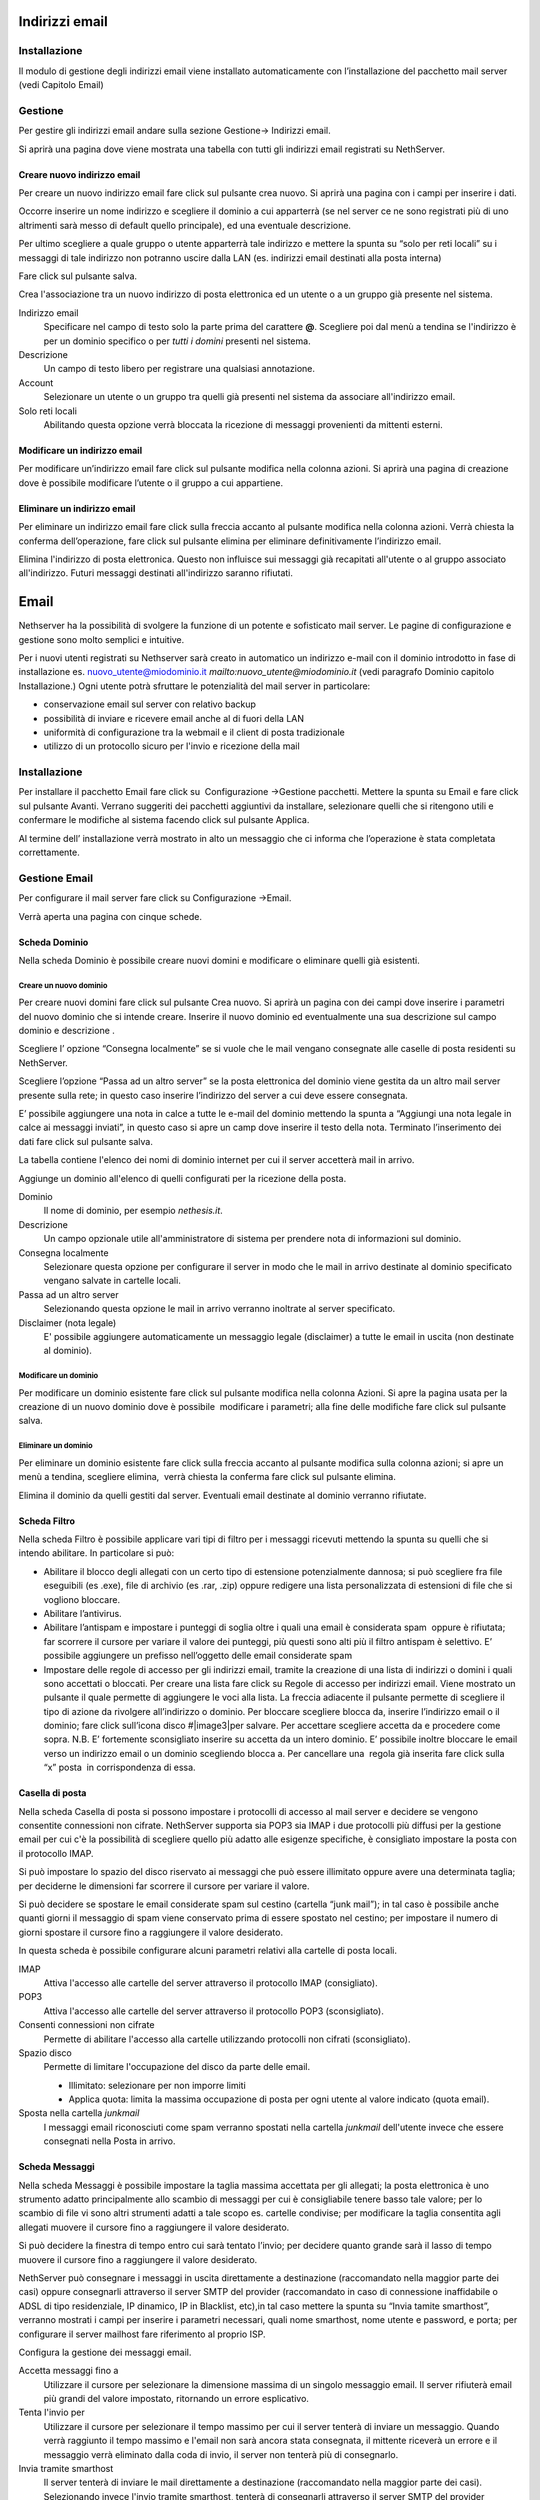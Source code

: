 ===============
Indirizzi email
===============

Installazione
=============

Il modulo di gestione degli indirizzi email viene installato
automaticamente con l’installazione del pacchetto mail server (vedi
Capitolo Email)

Gestione
========

Per gestire gli indirizzi email andare sulla sezione Gestione→ Indirizzi
email.

Si aprirà una pagina dove viene mostrata una tabella con tutti gli
indirizzi email registrati su NethServer.

Creare nuovo indirizzo email
----------------------------

Per creare un nuovo indirizzo email fare click sul pulsante crea nuovo.
Si aprirà una pagina con i campi per inserire i dati.

Occorre inserire un nome indirizzo e scegliere il dominio a cui
apparterrà (se nel server ce ne sono registrati più di uno altrimenti
sarà messo di default quello principale), ed una eventuale descrizione.

Per ultimo scegliere a quale gruppo o utente apparterrà tale indirizzo e
mettere la spunta su “solo per reti locali” su i messaggi di tale
indirizzo non potranno uscire dalla LAN (es. indirizzi email destinati
alla posta interna)

Fare click sul pulsante salva.


Crea l'associazione tra un nuovo indirizzo di posta elettronica ed un
utente o a un gruppo già presente nel sistema.

Indirizzo email
    Specificare nel campo di testo solo la parte prima del carattere
    **@**. Scegliere poi dal menù a tendina se l'indirizzo è per un
    dominio specifico o per *tutti i domini* presenti nel sistema.
Descrizione
    Un campo di testo libero per registrare una qualsiasi annotazione.
Account
    Selezionare un utente o un gruppo tra quelli già presenti nel
    sistema da associare all'indirizzo email.
Solo reti locali
    Abilitando questa opzione verrà bloccata la ricezione di messaggi
    provenienti da mittenti esterni.

Modificare un indirizzo email
-----------------------------

Per modificare un’indirizzo email fare click sul pulsante modifica nella
colonna azioni. Si aprirà una pagina di creazione dove è possibile
modificare l’utente o il gruppo a cui appartiene.

Eliminare un indirizzo email
----------------------------

Per eliminare un indirizzo email fare click sulla freccia accanto al
pulsante modifica nella colonna azioni. Verrà chiesta la conferma
dell’operazione, fare click sul pulsante elimina per eliminare
definitivamente l’indirizzo email.

Elimina l'indirizzo di posta elettronica. Questo non influisce sui
messaggi già recapitati all'utente o al gruppo associato all'indirizzo.
Futuri messaggi destinati all'indirizzo saranno rifiutati.


=====
Email
=====

Nethserver ha la possibilità di svolgere la funzione di un potente e
sofisticato mail server. Le pagine di configurazione e gestione sono
molto semplici e intuitive.

Per i nuovi utenti registrati su Nethserver sarà creato in automatico un
indirizzo e-mail con il dominio introdotto in fase di installazione es.
nuovo\_utente@miodominio.it *mailto:nuovo_utente@miodominio.it*
(vedi paragrafo Dominio capitolo Installazione.) Ogni utente potrà
sfruttare le potenzialità del mail server in particolare:

*  conservazione email sul server con relativo backup
*  possibilità di inviare e ricevere email anche al di fuori della LAN
*  uniformità di configurazione tra la webmail e il client di posta
   tradizionale
*  utilizzo di un protocollo sicuro per l'invio e ricezione della mail

Installazione
=============

Per installare il pacchetto Email fare click su  Configurazione
→Gestione pacchetti. Mettere la spunta su Email e fare click sul
pulsante Avanti. Verrano suggeriti dei pacchetti aggiuntivi da
installare, selezionare quelli che si ritengono utili e confermare le
modifiche al sistema facendo click sul pulsante Applica.

Al termine dell’ installazione verrà mostrato in alto un messaggio che
ci informa che l’operazione è stata completata correttamente.

Gestione Email
==============

Per configurare il mail server fare click su Configurazione →Email.

Verrà aperta una pagina con cinque schede.

Scheda Dominio
--------------

Nella scheda Dominio è possibile creare nuovi domini e modificare o
eliminare quelli già esistenti.

Creare un nuovo dominio
^^^^^^^^^^^^^^^^^^^^^^^

Per creare nuovi domini fare click sul pulsante Crea nuovo. Si aprirà un
pagina con dei campi dove inserire i parametri del nuovo dominio che si
intende creare. Inserire il nuovo dominio ed eventualmente una sua
descrizione sul campo dominio e descrizione .

Scegliere l’ opzione “Consegna localmente” se si vuole che le mail
vengano consegnate alle caselle di posta residenti su NethServer.

Scegliere l’opzione “Passa ad un altro server” se la posta elettronica
del dominio viene gestita da un altro mail server presente sulla rete;
in questo caso inserire l’indirizzo del server a cui deve essere
consegnata.

E’ possibile aggiungere una nota in calce a tutte le e-mail del dominio
mettendo la spunta a “Aggiungi una nota legale in calce ai messaggi
inviati”, in questo caso si apre un camp dove inserire il testo della
nota. Terminato l’inserimento dei dati fare click sul pulsante salva.



La tabella contiene l'elenco dei nomi di dominio internet per cui il
server accetterà mail in arrivo.

Aggiunge un dominio all'elenco di quelli configurati per la ricezione
della posta.

Dominio
    Il nome di dominio, per esempio *nethesis.it*.
Descrizione
    Un campo opzionale utile all'amministratore di sistema per prendere nota
    di informazioni sul dominio.
Consegna localmente
    Selezionare questa opzione per configurare il server in modo
    che le mail in arrivo destinate al dominio specificato vengano salvate
    in cartelle locali.
Passa ad un altro server
    Selezionando questa opzione le mail in arrivo verranno
    inoltrate al server specificato.
Disclaimer (nota legale)
    E' possibile aggiungere automaticamente un messaggio legale (disclaimer)
    a tutte le email in uscita (non destinate al dominio).


Modificare un dominio
^^^^^^^^^^^^^^^^^^^^^

Per modificare un dominio esistente fare click sul pulsante
modifica nella colonna Azioni. Si apre la pagina usata per la creazione
di un nuovo dominio dove è possibile  modificare i parametri; alla fine
delle modifiche fare click sul pulsante salva.

Eliminare un dominio
^^^^^^^^^^^^^^^^^^^^

Per eliminare un dominio esistente fare click sulla freccia accanto al
pulsante modifica sulla colonna azioni; si apre un menù a tendina,
scegliere elimina,  verrà chiesta la conferma fare click sul pulsante
elimina.

Elimina il dominio da quelli gestiti dal server. Eventuali email
destinate al dominio verranno rifiutate.

Scheda Filtro
-------------

Nella scheda Filtro è possibile applicare vari tipi di filtro per i
messaggi ricevuti mettendo la spunta su quelli che si intendo abilitare.
In particolare si può:

*  Abilitare il blocco degli allegati con un certo tipo di estensione
   potenzialmente dannosa; si può scegliere fra file eseguibili (es
   .exe), file di archivio (es .rar, .zip) oppure redigere una lista
   personalizzata di estensioni di file che si vogliono bloccare.
*  Abilitare l’antivirus.
*  Abilitare l’antispam e impostare i punteggi di soglia oltre i quali
   una email è considerata spam  oppure è rifiutata; far scorrere il
   cursore per variare il valore dei punteggi, più questi sono alti più
   il filtro antispam è selettivo. E’ possibile aggiungere un prefisso
   nell’oggetto delle email considerate spam
*  Impostare delle regole di accesso per gli indirizzi
   email, tramite la
   creazione di una lista di indirizzi o domini i quali sono accettati o
   bloccati. Per creare una lista fare click su Regole di accesso per
   indirizzi email. Viene mostrato un pulsante il quale permette di
   aggiungere le voci alla lista. La freccia adiacente il pulsante
   permette di scegliere il tipo di azione da rivolgere all’indirizzo o
   dominio. Per bloccare scegliere blocca da, inserire l’indirizzo email
   o il dominio; fare click sull’icona disco #|image3|\ per salvare. Per
   accettare scegliere accetta da e procedere come sopra. N.B. E’
   fortemente sconsigliato inserire su accetta da un intero dominio. E’
   possibile inoltre bloccare le email verso un indirizzo email o un
   dominio scegliendo blocca a. Per cancellare una  regola già inserita
   fare click sulla “x” posta  in corrispondenza di essa.

Casella di posta
-----------------------

Nella scheda Casella di posta si possono impostare i protocolli di
accesso al mail server e decidere se vengono consentite connessioni non
cifrate. NethServer
supporta sia POP3 sia IMAP i due protocolli più diffusi per la gestione
email per cui c'è la possibilità di scegliere quello più adatto alle
esigenze specifiche, è consigliato impostare la posta con il protocollo
IMAP.

Si può impostare lo spazio del disco riservato ai messaggi che può
essere illimitato oppure avere una determinata taglia; per deciderne le
dimensioni far scorrere il cursore per variare il valore.

Si può decidere se spostare le email considerate spam sul cestino
(cartella “junk mail”); in tal caso è possibile anche quanti giorni il
messaggio di spam viene conservato prima di essere spostato nel cestino;
per impostare il numero di giorni spostare il cursore fino a raggiungere
il valore desiderato.


In questa scheda è possibile configurare alcuni parametri relativi alla
cartelle di posta locali.

IMAP
    Attiva l'accesso alle cartelle del server attraverso il protocollo IMAP (consigliato).

POP3
    Attiva l'accesso alle cartelle del server attraverso il protocollo POP3 (sconsigliato).
Consenti connessioni non cifrate
    Permette di abilitare l'accesso alla cartelle utilizzando protocolli non cifrati (sconsigliato).
Spazio disco
    Permette di limitare l'occupazione del disco da parte delle email.
    
    * Illimitato: selezionare per non imporre limiti
    * Applica quota: limita la massima occupazione di posta per ogni utente al valore
      indicato (quota email).
Sposta nella cartella *junkmail*
    I messaggi email riconosciuti come spam verranno spostati nella cartella
    *junkmail* dell'utente invece che essere consegnati nella Posta in arrivo.


Scheda Messaggi
---------------

Nella scheda Messaggi è possibile impostare la taglia massima accettata
per gli allegati; la posta elettronica è uno strumento adatto
principalmente allo scambio di messaggi per cui è consigliabile tenere
basso tale valore; per lo scambio di file vi sono altri strumenti adatti
a tale scopo es. cartelle condivise; per modificare la taglia consentita
agli allegati muovere il cursore fino a raggiungere il valore
desiderato.

Si può decidere la finestra di tempo entro cui sarà tentato l’invio; per
decidere quanto grande sarà il lasso di tempo muovere il cursore fino a
raggiungere il valore desiderato.

NethServer può consegnare i messaggi in uscita direttamente a
destinazione (raccomandato nella maggior parte dei casi) oppure
consegnarli attraverso il server SMTP del provider (raccomandato in caso
di connessione inaffidabile o ADSL di tipo residenziale, IP dinamico, IP
in Blacklist, etc),in tal caso mettere la spunta su “Invia tamite
smarthost”, verranno mostrati i campi per inserire i parametri
necessari, quali nome smarthost, nome utente e password, e porta; per
configurare il server mailhost fare riferimento al proprio ISP.

Configura la gestione dei messaggi email.

Accetta messaggi fino a
    Utilizzare il cursore per selezionare la dimensione massima di un
    singolo messaggio email. Il server rifiuterà email più grandi del valore
    impostato, ritornando un errore esplicativo.
Tenta l'invio per
    Utilizzare il cursore per selezionare il tempo massimo per cui il server
    tenterà di inviare un messaggio. Quando verrà raggiunto il tempo massimo
    e l'email non sarà ancora stata consegnata, il mittente riceverà un
    errore e il messaggio verrà eliminato dalla coda di invio, il server non
    tenterà più di consegnarlo.
Invia tramite smarthost
    Il server tenterà di inviare le mail direttamente a
    destinazione (raccomandato nella maggior parte dei casi). Selezionando
    invece l'invio tramite smarthost, tenterà di consegnarli attraverso il server
    SMTP del provider (raccomandato in caso di connessione inaffidabile o
    ADSL di tipo residenziale, IP dinamico, etc).
Nome host
    Il nome del server mail del provider.
Porta
    La porta del mail server del provider.
Nome utente
    Se il server del provider richiede autenticazione, specificare il nome
    utente.
Password
    La password richiesta dal provider.
Consenti connessione non cifrata
    Normalmente, in caso di connessione autenticata (con utente e password),
    si utilizzerà una connessione cifrata. Selezionando questa opzione, sarà
    possibile anche usare una connessione non sicura per collegarsi al
    provider (sconsigliato, utilizzare con provider problematici).


Scheda gestione coda
--------------------

Nella scheda Gestione coda è mostrata una tabella dove ci sono le email
in uscita; è possibile aggiornare la tabella con il pulsante
Aggiorna tentare di “forzare l’invio” di una email con il pulsante tenta
l’invio oppure eliminare una email con il pulsante elimina.


La scheda permette di gestire la coda di email in transito nel server.
La tabella elenca tutte le mail in attesa di essere consegnate,
normalmente è vuota. Verranno mostrati i seguenti campi:

* Id: identificativo del messaggio
* Mittente: l'indirizzo email di chi ha inviato il messaggio
* Dimensione: la grandezza in byte della mail
* Data: la data in cui è stata creata la mail
* Destinatari: l'elenco dei destinatari


Elimina
^^^^^^^

E' possibile eliminare una mail in coda, per esempio una mail inviata
per errore o di grandi dimensioni.

Elimina tutti
^^^^^^^^^^^^^

Il pulsante eliminerà tutte le email in coda.

Tenta l'invio
^^^^^^^^^^^^^

Normalmente, il server, in caso di problemi durante l'invio della mail,
ritenta ad intervalli regolari. Facendo clic su Tenta l'invio, le email
verranno inviate immediatamente.

Aggiorna
^^^^^^^^

Ricarica l'elenco delle mail in coda.

Filtro
======

Configura le opzioni di filtraggio della mail (antivirus, antispam,
allegati vietati, etc).

Antivirus
    Abilita la scansione antivirus delle email in transito.
Antispam
    Abilita la scansione antispam delle email in ingresso.
Prefisso Spam
    Aggiunge il prefisso sottostante all'oggetto delle email riconosciute
    come spam.
Blocco allegati
    Il mail server bloccherà le email che contengono gli allegati dei tipi
    specificati.
Eseguibili
    Il mail server bloccherà i programmi eseguibili allegati alle email.
Archivi
    Il mail server bloccherà le email con allegati file di archivio (zip,
    rar, etc).
Lista personalizzata
    E' possibile definire un elenco di estensioni che verranno bloccate, per
    esempio doc, pdf, etc, (senza punto iniziale, doc e non .doc).



=======================
Indirizzi email esterni
=======================

Gli indirizzi email esterni sono caselle di posta elettronica che
vengono controllate ad intervalli regolari tramite i protocolli **POP3**
o **IMAP**.  I messaggi ad essi recapitati vengono scaricati e
consegnati agli utenti o gruppi locali, in base alla configurazione
sottostante.

Indirizzi esterni
=================

Configura la lista degli indirizzi esterni e l'associazione con l'utente di sistema.

Crea / Modifica
---------------

Crea o modifica un indirizzo esterno.

Indirizzo email
    L'indirizzo email esterno da controllare.

Protocollo
    Il protocollo utilizzato per accedere al server remoto. Può essere *POP3* o *IMAP* (consigliato).

Indirizzo server
    Nome host o indirizzo IP del server remoto.

Nome utente
    Nome utente utilizzato per l'autenticazione dell'account remoto.

Password
    Password utilizzata per l'autenticazione dell'account remoto.

Account
    Seleziona l'utente o il gruppo a cui verranno consegnate i messaggi scaricati. 

Abilita SSL
    Abilita la cifratura della connessione con il server remoto.

Elimina messaggi scaricati
    Se abilitato, i messaggi scaricati verranno eliminati dal server remoto (consigliato). Lasciare disabilitato se si desidera mantenere
    una copia sul server remoto.

Elimina
-------

L'eliminazione di un account *non* comporta l'eliminazione dei messaggi già consegnati.


Scarica ora
-----------

Avvia immediatamente il controllo di tutte gli indirizzi esterni.


Generale
========

Abilita
    Consente di abilitare o disabilitare il demone Fetchmail che si
    occupa del download della posta dagli indirizzi esterni.

Controlla ogni
    Frequenza del controllo di nuovi messaggi sugli indirizzi esterni.
    Si consiglia un intervallo di 15 minuti.












